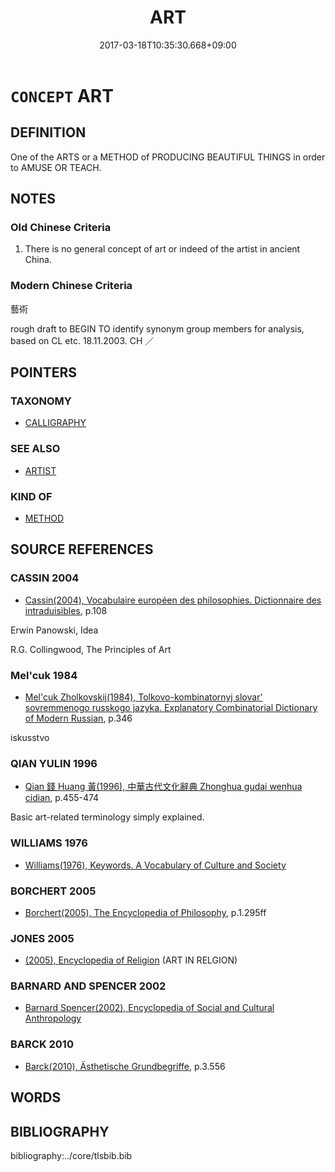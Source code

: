 # -*- mode: mandoku-tls-view -*-
#+TITLE: ART
#+DATE: 2017-03-18T10:35:30.668+09:00        
#+STARTUP: content
* =CONCEPT= ART
:PROPERTIES:
:CUSTOM_ID: uuid-a0c230bf-9312-48af-8de2-fc34059c83f3
:SYNONYM+:  CRAFT
:TR_ZH: 藝術
:END:
** DEFINITION

One of the ARTS or a METHOD of PRODUCING BEAUTIFUL THINGS in order to AMUSE OR TEACH.

** NOTES

*** Old Chinese Criteria
1. There is no general concept of art or indeed of the artist in ancient China.

*** Modern Chinese Criteria
藝術

rough draft to BEGIN TO identify synonym group members for analysis, based on CL etc. 18.11.2003. CH ／

** POINTERS
*** TAXONOMY
 - [[tls:concept:CALLIGRAPHY][CALLIGRAPHY]]

*** SEE ALSO
 - [[tls:concept:ARTIST][ARTIST]]

*** KIND OF
 - [[tls:concept:METHOD][METHOD]]

** SOURCE REFERENCES
*** CASSIN 2004
 - [[cite:CASSIN-2004][Cassin(2004), Vocabulaire européen des philosophies. Dictionnaire des intraduisibles]], p.108


Erwin Panowski, Idea

R.G. Collingwood, The Principles of Art

*** Mel'cuk 1984
 - [[cite:MEL'CUK-1984][Mel'cuk Zholkovskij(1984), Tolkovo-kombinatornyj slovar' sovremmenogo russkogo jazyka. Explanatory Combinatorial Dictionary of Modern Russian]], p.346


iskusstvo

*** QIAN YULIN 1996
 - [[cite:QIAN-YULIN-1996][Qian 錢 Huang 黃(1996), 中華古代文化辭典 Zhonghua gudai wenhua cidian]], p.455-474


Basic art-related terminology simply explained.

*** WILLIAMS 1976
 - [[cite:WILLIAMS-1976][Williams(1976), Keywords.  A Vocabulary of Culture and Society]]
*** BORCHERT 2005
 - [[cite:BORCHERT-2005][Borchert(2005), The Encyclopedia of Philosophy]], p.1.295ff

*** JONES 2005
 - [[cite:JONES-2005][(2005), Encyclopedia of Religion]] (ART IN RELGION)
*** BARNARD AND SPENCER 2002
 - [[cite:BARNARD-AND-SPENCER-2002][Barnard Spencer(2002), Encyclopedia of Social and Cultural Anthropology]]
*** BARCK 2010
 - [[cite:BARCK-2010][Barck(2010), Ästhetische Grundbegriffe]], p.3.556

** WORDS
   :PROPERTIES:
   :VISIBILITY: children
   :END:
** BIBLIOGRAPHY
bibliography:../core/tlsbib.bib
